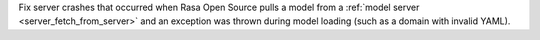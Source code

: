 Fix server crashes that occurred when Rasa Open Source pulls a model from a
:ref:`model server <server_fetch_from_server>` and an exception was thrown during
model loading (such as a domain with invalid YAML).
